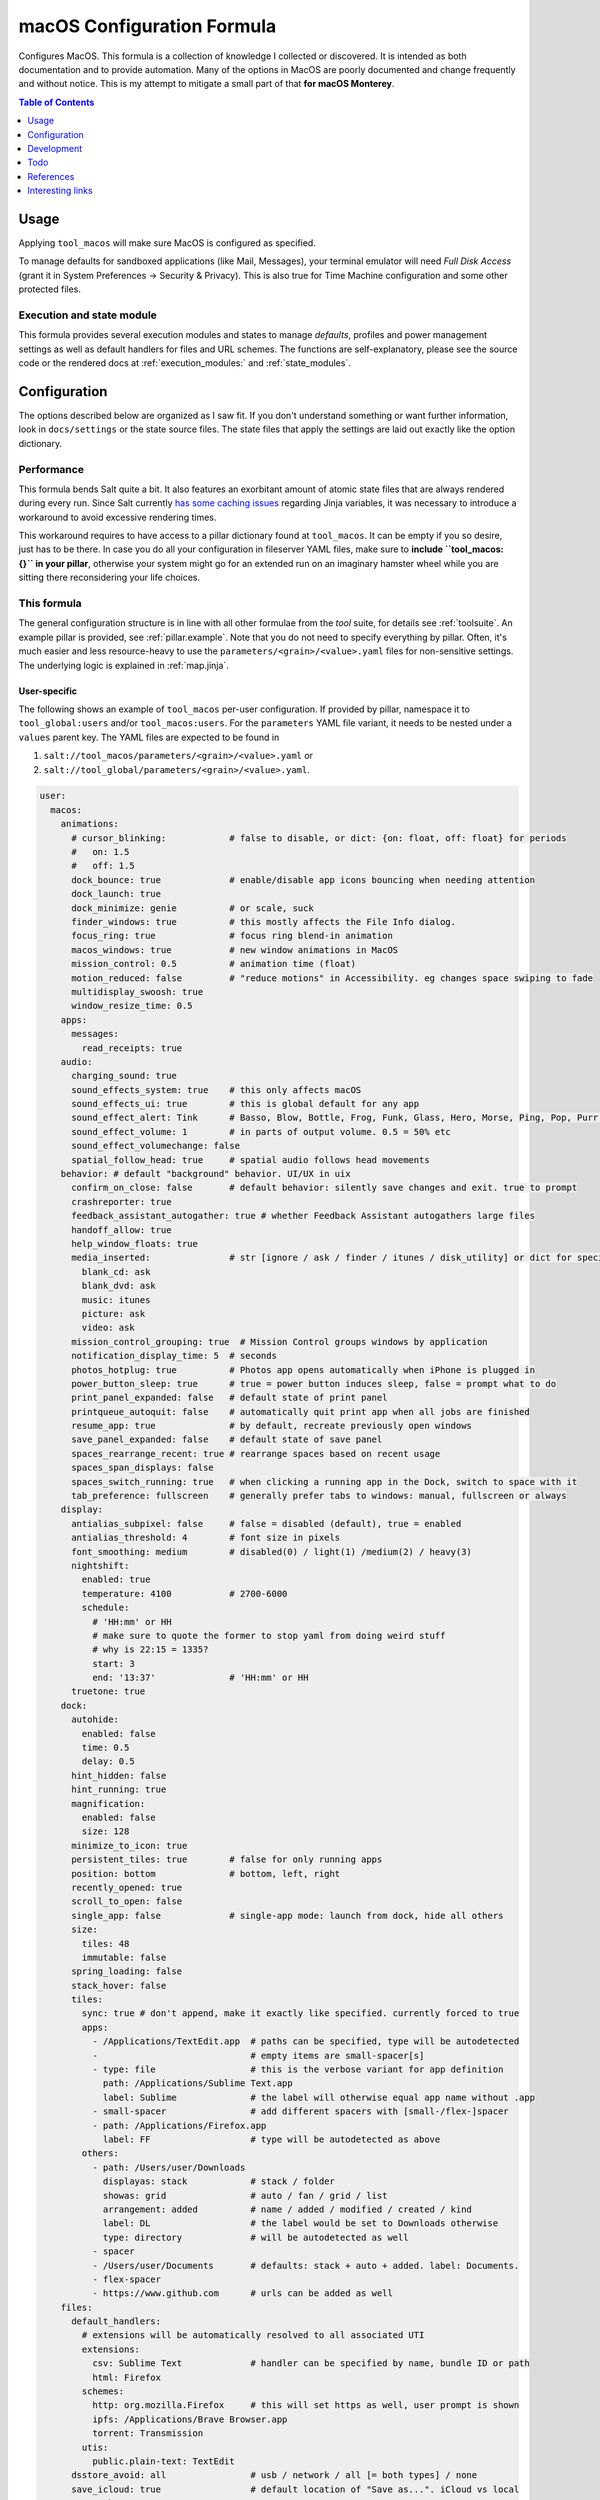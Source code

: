 .. _readme:

macOS Configuration Formula
===========================

Configures MacOS. This formula is a collection of knowledge I collected or discovered. It is intended as both documentation and to provide automation. Many of the options in MacOS are poorly documented and change frequently and without notice. This is my attempt to mitigate a small part of that **for macOS Monterey**.

.. contents:: **Table of Contents**
   :depth: 1

Usage
-----
Applying ``tool_macos`` will make sure MacOS is configured as specified.

To manage defaults for sandboxed applications (like Mail, Messages), your terminal emulator will need `Full Disk Access` (grant it in System Preferences -> Security & Privacy). This is also true for Time Machine configuration and some other protected files.

Execution and state module
~~~~~~~~~~~~~~~~~~~~~~~~~~
This formula provides several execution modules and states to manage `defaults`, profiles and power management settings as well as default handlers for files and URL schemes. The functions are self-explanatory, please see the source code or the rendered docs at :ref:`execution_modules:` and :ref:`state_modules`.

Configuration
-------------
The options described below are organized as I saw fit. If you don't understand something or want further information, look in ``docs/settings`` or the state source files. The state files that apply the settings are laid out exactly like the option dictionary.

Performance
~~~~~~~~~~~
This formula bends Salt quite a bit. It also features an exorbitant amount of atomic state files that are always rendered during every run. Since Salt currently `has some caching issues <https://github.com/saltstack/salt/issues/39017>`_ regarding Jinja variables, it was necessary to introduce a workaround to avoid excessive rendering times.

This workaround requires to have access to a pillar dictionary found at ``tool_macos``. It can be empty if you so desire, just has to be there. In case you do all your configuration in fileserver YAML files, make sure to **include ``tool_macos: {}`` in your pillar**, otherwise your system might go for an extended run on an imaginary hamster wheel while you are sitting there reconsidering your life choices.

This formula
~~~~~~~~~~~~
The general configuration structure is in line with all other formulae from the `tool` suite, for details see :ref:`toolsuite`. An example pillar is provided, see :ref:`pillar.example`. Note that you do not need to specify everything by pillar. Often, it's much easier and less resource-heavy to use the ``parameters/<grain>/<value>.yaml`` files for non-sensitive settings. The underlying logic is explained in :ref:`map.jinja`.

User-specific
^^^^^^^^^^^^^
The following shows an example of ``tool_macos`` per-user configuration. If provided by pillar, namespace it to ``tool_global:users`` and/or ``tool_macos:users``. For the ``parameters`` YAML file variant, it needs to be nested under a ``values`` parent key. The YAML files are expected to be found in

1. ``salt://tool_macos/parameters/<grain>/<value>.yaml`` or
2. ``salt://tool_global/parameters/<grain>/<value>.yaml``.

.. code-block:: yaml

  user:
    macos:
      animations:
        # cursor_blinking:            # false to disable, or dict: {on: float, off: float} for periods
        #   on: 1.5
        #   off: 1.5
        dock_bounce: true             # enable/disable app icons bouncing when needing attention
        dock_launch: true
        dock_minimize: genie          # or scale, suck
        finder_windows: true          # this mostly affects the File Info dialog.
        focus_ring: true              # focus ring blend-in animation
        macos_windows: true           # new window animations in MacOS
        mission_control: 0.5          # animation time (float)
        motion_reduced: false         # "reduce motions" in Accessibility. eg changes space swiping to fade
        multidisplay_swoosh: true
        window_resize_time: 0.5
      apps:
        messages:
          read_receipts: true
      audio:
        charging_sound: true
        sound_effects_system: true    # this only affects macOS
        sound_effects_ui: true        # this is global default for any app
        sound_effect_alert: Tink      # Basso, Blow, Bottle, Frog, Funk, Glass, Hero, Morse, Ping, Pop, Purr, Sosumi, Submarine, Tink
        sound_effect_volume: 1        # in parts of output volume. 0.5 = 50% etc
        sound_effect_volumechange: false
        spatial_follow_head: true     # spatial audio follows head movements
      behavior: # default "background" behavior. UI/UX in uix
        confirm_on_close: false       # default behavior: silently save changes and exit. true to prompt
        crashreporter: true
        feedback_assistant_autogather: true # whether Feedback Assistant autogathers large files
        handoff_allow: true
        help_window_floats: true
        media_inserted:               # str [ignore / ask / finder / itunes / disk_utility] or dict for specific
          blank_cd: ask
          blank_dvd: ask
          music: itunes
          picture: ask
          video: ask
        mission_control_grouping: true  # Mission Control groups windows by application
        notification_display_time: 5  # seconds
        photos_hotplug: true          # Photos app opens automatically when iPhone is plugged in
        power_button_sleep: true      # true = power button induces sleep, false = prompt what to do
        print_panel_expanded: false   # default state of print panel
        printqueue_autoquit: false    # automatically quit print app when all jobs are finished
        resume_app: true              # by default, recreate previously open windows
        save_panel_expanded: false    # default state of save panel
        spaces_rearrange_recent: true # rearrange spaces based on recent usage
        spaces_span_displays: false
        spaces_switch_running: true   # when clicking a running app in the Dock, switch to space with it
        tab_preference: fullscreen    # generally prefer tabs to windows: manual, fullscreen or always
      display:
        antialias_subpixel: false     # false = disabled (default), true = enabled
        antialias_threshold: 4        # font size in pixels
        font_smoothing: medium        # disabled(0) / light(1) /medium(2) / heavy(3)
        nightshift:
          enabled: true
          temperature: 4100           # 2700-6000
          schedule:
            # 'HH:mm' or HH
            # make sure to quote the former to stop yaml from doing weird stuff
            # why is 22:15 = 1335?
            start: 3
            end: '13:37'              # 'HH:mm' or HH
        truetone: true
      dock:
        autohide:
          enabled: false
          time: 0.5
          delay: 0.5
        hint_hidden: false
        hint_running: true
        magnification:
          enabled: false
          size: 128
        minimize_to_icon: true
        persistent_tiles: true        # false for only running apps
        position: bottom              # bottom, left, right
        recently_opened: true
        scroll_to_open: false
        single_app: false             # single-app mode: launch from dock, hide all others
        size:
          tiles: 48
          immutable: false
        spring_loading: false
        stack_hover: false
        tiles:
          sync: true # don't append, make it exactly like specified. currently forced to true
          apps:
            - /Applications/TextEdit.app  # paths can be specified, type will be autodetected
            -                             # empty items are small-spacer[s]
            - type: file                  # this is the verbose variant for app definition
              path: /Applications/Sublime Text.app
              label: Sublime              # the label will otherwise equal app name without .app
            - small-spacer                # add different spacers with [small-/flex-]spacer
            - path: /Applications/Firefox.app
              label: FF                   # type will be autodetected as above
          others:
            - path: /Users/user/Downloads
              displayas: stack            # stack / folder
              showas: grid                # auto / fan / grid / list
              arrangement: added          # name / added / modified / created / kind
              label: DL                   # the label would be set to Downloads otherwise
              type: directory             # will be autodetected as well
            - spacer
            - /Users/user/Documents       # defaults: stack + auto + added. label: Documents.
            - flex-spacer
            - https://www.github.com      # urls can be added as well
      files:
        default_handlers:
          # extensions will be automatically resolved to all associated UTI
          extensions:
            csv: Sublime Text             # handler can be specified by name, bundle ID or path
            html: Firefox
          schemes:
            http: org.mozilla.Firefox     # this will set https as well, user prompt is shown
            ipfs: /Applications/Brave Browser.app
            torrent: Transmission
          utis:
            public.plain-text: TextEdit
        dsstore_avoid: all                # usb / network / all [= both types] / none
        save_icloud: true                 # default location of "Save as...". iCloud vs local
        screenshots:
          basename: custom_prefix
          format: png                     # png / bmp / gif / jp(e)g / pdf / tiff
          include_date: true              # whether to include date in filename
          include_cursor: false           # whether to show cursor in screenshots
          location: /Users/h4xx0r/screenshots # default: $HOME/Desktop (absolute path)
          shadow: true                    # actually called dropshadow
          thumbnail: true                 # show floating thumbnail
      finder:
        airdrop_extended: false           # enable AirDrop on Ethernet and unsupported Macs
        desktop_icons:
          show: true
          arrange: grid # none, grid, name, kind, last_opened, added, modified, created, size, tags
          size: 64
          spacing: 54
          info: false
          info_bottom: true
          text_size: 12
        dmg_verify: true
        fileinfo_popup:
          comments: false
          metadata: true
          name: false
          openwith: true
          privileges: true
        folders_on_top: false
        home: recent # computer / volume / home / desktop / documents / </my/custom/path>
        new_window_on_mount: # finder opens a new window on volume mount. empty to disable all
          - ro
          - rw
          - disk
        pathbar_home_is_root: false
        prefer_tabs: true
        quittable: false                  # Finder can be quit
        search_scope_default: mac         # mac, current, previous
        show_ext_hdd: true                # show external HDD on desktop
        show_extensions: false
        show_hidden: false                # show hidden files
        show_int_hdd: false               # show internal HDD on desktop
        show_library: false
        show_nas: true                    # show mounted NAS drives on desktop
        show_pathbar: false
        spring_loading:                   # open folder when dragging file on top
          enabled: true
          delay: 0.5
        title_hover_delay: 0.5            # delay on hover for proxy icons to show up
        title_path: false                 # show full POSIX path in window title
        trash_old_auto: true     # remove items older than 30 days automatically from trash
        view:
          preferred:
            groupby: none # name, app, kind, last_opened, added, modified, created, size, tags
            style: icon                   # icon / list / gallery / column [coverflow deprecated]

          column:
            arrange: name # none, kind, last_opened, added, modified, created, size, tags
            col_width: 245
            folder_arrow: true
            icons: true
            preview: true
            preview_disclosure: true
            shared_arrange: kind
            text_size: 13
            thumbnails: true

          gallery:
            arrange: name # none, kind, last_opened, added, modified, created, size, tags
            icon_size: 48
            preview: true
            preview_pane: true
            titles: false

          icon:
            arrange: grid # none, name, kind, last_opened, added, modified, created, size, tags
            size: 64
            spacing: 54
            info: false
            info_bottom: true
            text_size: 12

          list:
            calc_all_sizes: false
            icon_size: 16
            preview: true
            sort_col: name  # name, kind, last_opened, added, modified, created, size, tags
            text_size: 13
            relative_dates: true
        warn_on_extchange: true           # warn when changing a file extension
        warn_on_icloud_remove: true       # warn when removing files from iCloud drive
        warn_on_trash: true               # warn when emptying trash
      keyboard:
        fn_action: none                   # none, dictation, emoji, input_source
        function_keys_standard: false     # use function keys as standard function keys by default
      localization:
        force_124h: 24h                   # 12h or 24h. possibility to force format.
        languages:                        # name-country separated with dash
          - en-US
          - en-NZ
        measurements: metric              # metric, US, UK
      # customize Mail.app. note that your terminal application needs Full Disk Access for this to work
      mail:
        accounts:                         # those accounts will be installed interactively (profile)
          - address: elliotalderson@protonmail.ch
            description: dox              # default: address
            name: Elliot                  # default: <username portion of address>
            type: imap                    # imap, pop
            server_in:
              auth: password              # none, password, crammd5, ntlm, httpmd5
              username: elliotalderson@protonmail.ch    # default: address
              domain: 127.0.0.1
              port: 1143                  # default: 993
              ssl: true
            server_out:
              auth: password              # none, password, crammd5, ntlm, httpmd5
              username: elliotalderson@protonmail.ch    # default: address
              domain: 127.0.0.1
              port: 1025                  # default: 465
              ssl: true
              password_sameas_in: true
        animation_reply: true             # whether to animate sending replies
        animation_sent: true              # whether to animate sending messages
        attachments_inline: true          # whether to show attachments inline
        auto_resend_later: true           # suppress warning on fail, silently try later again
        conv_mark_all_read: true          # whether to mark all messages as read when viewing conversation
        conv_most_recent_top: true        # whether to display the latest message on top (sort asc/desc)
        dock_unread_count: inbox          # inbox or all
        downloads_remove: when_deleted    # delete unedited attachments: never, app_quit, message_deleted
        format_match_reply: true          # automatically match format when replying
        format_preferred: rich            # rich / plain. prefer sending messages in that format
        highlight_related: true           # highlight conversations with color when not grouped
        include_related: true             # Include related messages
        include_names_oncopy: true        # whether to include names when copying mail addresses
        new_message_notifications: inbox  # inbox, vips, contacts, all
        new_message_sound: New Mail       # '' to disable, else see audio.sound_effect_alert
        poll: auto                        # auto, manual or int [minutes between polls]
        remote_content: true              # whether to load remote content in mails
        respond_with_quote: true
        shortcut_send: '@\U21a9'          # set custom shortcut to send message. this is Cmd + Enter e.g.
        unread_bold: false                # show unread messages in bold font
        view_conversations_highlight: true  # this is different from highlight_related
        view_date_time: false
        view_fullscreen_split: true       # preview messages in split view when fullscreen
        view_message_size: false          # display message size in overview
        view_threaded: true
      menubar:
        accessibility:
          control: false
          menu: false
        airdrop: false
        autohide_desktop: false
        autohide_fullscreen: true
        battery:
          control: false
          menu: true
          percentage: false
        bluetooth: false
        clock:
          analog: false
          flash_seconds: false
          format: 'EEE HH:mm'
        display: when_active
        focus: when_active
        keyboard_brightness: false
        now_playing: when_active
        screen_mirroring: when_active
        siri: true
        sound: when_active                # true, false, when_active
        spotlight: false
        timemachine: false
        userswitcher:
          control: false
          menu: false
          menu_show: icon                 # icon, username, fullname
        wifi: true
      performance:
        app_nap: true
        auto_termination: true
        screensaver:
          after: 300            # seconds. 0 to disable
          clock: false          # show clock with screensaver
      privacy:
        allow_targeted_ads: true
        siri_share_recordings: false
      security:
        airdrop: true
        # password_after_sleep:           # this is sadly deprecated and would need a
        #   require: true                 # profile to be supported still
        #   delay: 0
        password_hint_after: 3  # 0 to disable
        quarantine_logs:                  # MacOS keeps a log of all downloaded files
          clear: false                    # enable this to clear logs
          enabled: true                   # disable this to prevent keeping logs
        user_hidden: false                # allows to hide this user from login window,
                                          # and public share points as well as his home dir
        user_no_filevault: false          # remove this user from FileVault. cannot add back in
                                          # automatically
      # user-specific services management (system-wide available in formula config)
      services:
        wanted:                           # list of Login Items to enable
          - com.raycast.macos.RaycastLauncher
        unwanted:                         # list of Login Items to disable
          - com.spotify.client.startuphelper
      siri:
        enabled: false                    # mind that toggling this setting via sys prefs does much more
        keyboard_shortcut: default        # (=off/hold microphone key), cmd_space, opt_space, fn_space
        language: en-US                   # locale as shown
        voice_feedback: true
        voice_variety:                    # customize variety
          language: en-AU                 # accent
          speaker: gordon                 # the speaker's name
      textinput:
        autocapitalization: true
        autocorrection: true
        dictation: false
        press_and_hold: true              # disable this for faster key repeats
        repeat:
          rate: 10
          delay: 1
        slow_keys: false
        smart_dashes: true
        smart_periods: true
        smart_quotes: true
      # Touch gesture configuration is a bit weird regarding three finger gestures.
      # [three finger] drag and swipe_pages, when set to three [fingers] or
      # both [two and three], need both axes, so app_expose_mission_control and
      # swipe_fullscreen need to be four [fingers] or disabled.
      # You will be warned about misconfiguration, but that might result in an unknown state.
      # Also note that currently, these settings will only be applied after a
      # reboot. I'm working on an execution module to be able to set those on the fly.
      touch:
        app_expose: true                  # enable/disable App Exposé gesture
        app_expose_mission_control: three # three [fingers], four or false for both gestures
        drag: false                       # three finger drag
        force_click: true
        haptic_feedback_click: true
        haptic_resistance_click: medium   # low (=light) / medium / high (=firm)
        launchpad: true                   # enable/disable Launchpad pinch gesture
        lookup: true                      # true [force click] / three [finger tap] / false
        mission_control: true             # enable/disable Mission Control gesture
        natural_scrolling: true
        notification_center: true
        rotate: true
        secondary_click: two              # false, two [fingers], corner-right [bottom], corner-left [bottom]
        show_desktop: true                # enable/disable Show Desktop pinch gesture
        smart_zoom: true
        swipe_fullscreen: three           # three [fingers] / four / false
        swipe_pages: two                  # two [finger scroll], three, both or false
        tap_to_click: false
        tracking_speed: 1                 # 0-3, is float
        zoom: true
      uix: # UI / UX with user input. default behaviors in behavior
        colors:
          accent: multi # blue, purple, pink, red, orange, yellow, green, graphite
          highlight: accent_color # blue, purple, pink, red, orange, yellow, green, graphite
        doubleclick_title: maximize       # or 'none', minimize. action when doubleclicking a window's title
        hot_corners:                      # hot corner configuration. if no modifier, can be just str per corner
          # action can be 'none', mission-control, app-windows, desktop, screensaver, stop-screensaver,
          # displaysleep, launchpad, notification-center, lock-screen, quick-note
          top_left: 'none' # mind the '' - yaml things
          top_right: notification-center
          bottom_left:
            action: screensaver
            # modifier can be 'none', shift, ctrl, opt, cmd
            modifier: 'none' # mind the '' - yaml things
          bottom_right:
            action: stop-screensaver
            modifier: shift
        live_text: true
        locate_pointer: false             # locate the pointer by shaking it
        scrollbar_jump_click: false       # true: jump to spot that was clicked. false: next page
        scrollbars_visibility: automatic  # always, automatic, when_scrolling
        sidebar_iconsize: medium          # small, medium, large
        spotlight_index:                  # list of items to enable in spotlight index. rest is disabled
          - applications
          - bookmarks-history
          - calculator
          - contacts
          - conversion
          - definition
          - developer
          - documents
          - events-reminders
          - folders
          - fonts
          - images
          - mail-messages
          - movies
          - music
          - other
          - pdf
          - presentations
          - siri
          - spreadsheets
          - system-preferences
        tab_ui_elements: false            # use tab to cycle through UI elements (~ full keyboard access)
        theme: light                      # auto, dark, light
        transparency_reduced: false
        toolbar_button_shapes: false      # outlines around toolbar buttons (Accessibility)
        wallpaper_tinting: true           # windows are tinted in the wallpaper median color
        zoom_scroll_ui:                   # if you want to leave defaults, can be boolean instead of mapping
          enabled: false                  # enable/disable zoom UI by scrolling with modifier feature
          modifier: ctrl                  # ctrl, opt, cmd
          zoom_mode: full                 # full, split, in_picture
          follow_keyboard_focus: never    # never, always, when_typing

Formula-specific
^^^^^^^^^^^^^^^^
These are macOS system-wide preferences that need to run as root.

.. code-block:: yaml

  tool_macos:
    audio:
      boot_sound: false
      devices:
        "device.AppleUSBAudioEngine:Native Instruments:Komplete Audio 6 MK2:ABCD1EF2:1,2":
          output.stereo.left: 5
          output.stereo.right: 6
    bluetooth:
      enabled: true
      enabled_airplane: true
      ignored:
        sync: false
        devices:
          - <MAC 1>
          - <MAC 2>
    finder:
      show_volumes: false               # show/hide /Volumes folder
    keyboard:
      brightness_adjustment:
        low_light: true                 # adjust keyboard brightness in low light
        after: 0                        # dim keyboard brightness after x seconds of inactivity (0=disable)
    localization:
      hostname: localmac                # this will be set as computer name, hostname, NetBIOS name
      timezone: GMT
    power: # power settings for pmset per scope. valid scopes: all, ac, battery, ups
      all:
        hibernatemode: 3 # 0 / 3 / 25 sleep / safe sleep / true hibernation for standby
        acwake: 0  # wake when plugging ac in
        autopoweroff: 0  # enable automatic poweroff (mostly the same as standby)
        autopoweroffdelay: 0 # [in seconds]
        disksleep: 10
        displaysleep: 2
        halfdim: 1  # displaysleep means less bright instead of fully off
        highpowermode: 0 # ?
        highstandbythreshold: 50  # threshold in percent for toggling standbydelayhigh/low
        lessbright: 0 # whether display max brightness is lowered
        lidwake: 1  # whether to wake when opening lid
        lowpowermode: 0 # ?
        powermode: 0 # ?
        powernap: 1
        proximitywake: 0
        sleep: 1
        standby: 1  # enable automatic sleep -> standby
        standbydelayhigh: 86400
        standbydelaylow: 10800
        tcpkeepalive: 0 # ?
        ttyskeepawake: 0  # prevent sleep when active tty connection, even remote
        womp: 0  # wake on ethernet magic packet
      battery: # different scope
        lessbright: 1
    privacy:
      crashreporter_allow: apple        # none, apple, third_party
    security:
      autologin: false                  # false to disable, otherwise username
      autoupdate:
        check: true                     # enable automatic updates
        download: true                  # automatically download updates
        install_app: true               # App Store app updates
        install_config: true            # System Preferences combines this with critical
        install_critical: true          # System Preferences combines this with config
        install_system: true            # MacOS updates
        schedule: 1                     # check every i day(s)
      captive_portal_detection: true
      cupsd: true                       # load/unload cupsd
      filevault_autologin: true         # automatically log in user when filevault is enabled
      filevault_evict_keys_standby: false
      firewall:
        # automatically allow incoming connections for Apple-signed binaries
        apple_signed_ok: true
        # automatically allow incoming connections for downloaded signed binaries
        download_signed_ok: false
        enabled: true
        incoming_block: false           # block all incoming connections
        logging: true
        stealth: false                  # ignore incoming ICMP + TCP/UDP to closed ports
      gatekeeper: true
      guest_account: false
      internet_sharing: false
      ipv6: true    # sets ipv6 automatic/off on all network interfaces. debatable if sensible
      mdns: true                        # send multicast DNS advertisements
      ntp:
        enabled: true                   # sync time using ntp
        server: time.apple.com          # specify ntp server
      printer_sharing: false
      remote_apple_events: false
      require_admin_for_system_settings: true
      remote_desktop_disabled: true     # this setting only works to disable
      remote_login: false               # state of SSH server
      root_disabled_check: false        # disable/enable check if root user account is disabled
      # allow sudo auth with Touch ID
      sudo_touchid:
        enabled: false
        # pam_reattach might be required to make this work with tmux and iTerm saved sessions
        pam_reattach: false
      wake_on_lan: false                # enabled by default for ac actually. fine-grained
                                        # settings in macos.power. this is mostly for disabling
    # global services management (user-specific available in user config)
    services:
      wanted:                           # list of Launch Items to enable
        - org.pqrs.karabiner.karabiner_observer
      unwanted:                         # list of Launch Items to disable
        - org.cups.cupsd
    # Time Machine configuration needs Full Disk Access for your terminal emulator.
    timemachine:
      backup_on_battery: false
      offer_new_disks: true             # disable this to suppress TimeMachine popup
                                        # offering an unknown disk as backup target
    uix:
      login_window_input_menu: true     # show language selection menu in login window

    defaults: {}                        # default formula user configurations for all users


Development
-----------

General Remarks
~~~~~~~~~~~~~~~
If you want to see for yourself which incantation results in your preferred changes, consider using `prefsniff <https://github.com/zcutlip/prefsniff>`_. It can run on a whole directory to see which files are changed (not recursive) and run on a specific file to generate the corresponding `defaults write` command. The usual suspect directories are:

- ``~/Library/Preferences``
- ``~/Library/Preferences/ByHost``
- ``/Library/Preferences``
- ``/var/root/Library/Preferences``

If you can't find the file, you might be dealing with a sandboxed application (look in ``~/Library/Containers``), it might persist the settings in another way (KMB) or use a Saved Application State (?). Running ``sudo fs_usage -f filesys <pid>`` might give another clue.

Contributing to this repo
~~~~~~~~~~~~~~~~~~~~~~~~~

Commit messages
^^^^^^^^^^^^^^^

Commit message formatting is significant.

Please see `How to contribute <https://github.com/saltstack-formulas/.github/blob/master/CONTRIBUTING.rst>`_ for more details.

pre-commit
^^^^^^^^^^

`pre-commit <https://pre-commit.com/>`_ is configured for this formula, which you may optionally use to ease the steps involved in submitting your changes.
First install  the ``pre-commit`` package manager using the appropriate `method <https://pre-commit.com/#installation>`_, then run ``bin/install-hooks`` and
now ``pre-commit`` will run automatically on each ``git commit``.

.. code-block:: console

  $ bin/install-hooks
  pre-commit installed at .git/hooks/pre-commit
  pre-commit installed at .git/hooks/commit-msg

State documentation
~~~~~~~~~~~~~~~~~~~
There is a script that semi-autodocuments available states: ``bin/slsdoc``.

If a ``.sls`` file begins with a Jinja comment, it will dump that into the docs. It can be configured differently depending on the formula. See the script source code for details currently.

This means if you feel a state should be documented, make sure to write a comment explaining it.

Testing
~~~~~~~

Linux testing is done with ``kitchen-salt``.

Requirements
^^^^^^^^^^^^

* Ruby
* Docker

.. code-block:: bash

  $ gem install bundler
  $ bundle install
  $ bin/kitchen test [platform]

Where ``[platform]`` is the platform name defined in ``kitchen.yml``,
e.g. ``debian-9-2019-2-py3``.

``bin/kitchen converge``
^^^^^^^^^^^^^^^^^^^^^^^^

Creates the docker instance and runs the ``tool_macos`` main state, ready for testing.

``bin/kitchen verify``
^^^^^^^^^^^^^^^^^^^^^^

Runs the ``inspec`` tests on the actual instance.

``bin/kitchen destroy``
^^^^^^^^^^^^^^^^^^^^^^^

Removes the docker instance.

``bin/kitchen test``
^^^^^^^^^^^^^^^^^^^^

Runs all of the stages above in one go: i.e. ``destroy`` + ``converge`` + ``verify`` + ``destroy``.

``bin/kitchen login``
^^^^^^^^^^^^^^^^^^^^^

Gives you SSH access to the instance for manual testing.

Todo
----
- finish macsettings execution module to change difficult settings on the fly (esp. changing scrolling direction)
- incorporate some important settings, maybe in the form of a profile (screensaver config!)
- install arbitrary profiles
- finish adding all options from previous iteration
- add following system preferences settings:

  + Notifications & Focus (file: ``~/Library/Preferences/com.apple.ncprefs.plist``), example:

  .. code-block:: yaml

    - bundle-id: com.apple.iCal
      content_visibility: 0
      flags: 578822166
      grouping: 0
      path: /System/Applications/Calendar.app
      src:
        - flags: 6
              # the following is <data></data>, base64 encoded
              # 00000000: fade 0c00 0000 0034 0000 0001 0000 0006  .......4........
              # 00000010: 0000 0002 0000 0017 636f 6d2e 6170 706c  ........com.appl
              # 00000020: 652e 4361 6c65 6e64 6172 4167 656e 7400  e.CalendarAgent.
              # 00000030: 0000 0003
          req: +t4MAAAAADQAAAABAAAABgAAAAIAAAAXY29tLmFwcGxlLkNhbGVuZGFyQWdlbnQAAAAAAw==
          uuid: C99C2315-ACDB-4ABB-AE7F-0C81E7EE3DD9
        - flags: 6
              # 00000000: fade 0c00 0000 0048 0000 0001 0000 0006  .......H........
              # 00000010: 0000 0002 0000 002b 636f 6d2e 6170 706c  .......+com.appl
              # 00000020: 652e 4361 6c65 6e64 6172 4e6f 7469 6669  e.CalendarNotifi
              # 00000030: 6361 7469 6f6e 2e43 616c 4e43 5365 7276  cation.CalNCServ
              # 00000040: 6963 6500 0000 0003                      ice.....
          req: +t4MAAAAAEgAAAABAAAABgAAAAIAAAArY29tLmFwcGxlLkNhbGVuZGFyTm90aWZpY2F0aW9uLkNhbE5DU2VydmljZQAAAAAD
          uuid: A4C40B21-EA4B-42F0-B5E7-400EE0A78DCB

  + Login Items for users?
  + more from Accessibility (eg doubleclick speed)
  + Screen Time? probably not possible with plists at least
  + Share Menu (file: ``~/Library/Preferences/com.apple.preferences.extensions.ShareMenu.plist`` for displayOrder, a bunch of ``com.apple.preferences.extensions.*.plist`` for active/inactive)
  + Finder Extensions (file: ``~/Library/Preferences/pbs.plist`` FinderActive / FinderOrdering)
  + Keyboard shortcuts

References
----------
- https://shadowfile.inode.link/blog/2018/06/advanced-defaults1-usage/
- https://shadowfile.inode.link/blog/2018/08/defaults-non-obvious-locations/
- https://shadowfile.inode.link/blog/2018/08/autogenerating-defaults1-commands/
- https://github.com/joeyhoer/starter
- https://github.com/mathiasbynens/dotfiles/
- https://git.herrbischoff.com/awesome-macos-command-line/about/
- https://github.com/zcutlip/prefsniff
- https://github.com/mosen/salt-osx
- specific ones found in some of the state files

Interesting links
-----------------
- https://managingosx.wordpress.com/2015/02/05/accessing-more-frameworks-with-python-2/
- https://gist.github.com/pudquick/1362a8908be01e23041d
- https://github.com/robperc/FinderSidebarEditor
- https://michaellynn.github.io/2015/08/08/learn-you-a-better-pyobjc-bridgesupport-signature/
- https://github.com/colin-stubbs/salt-formula-macos
